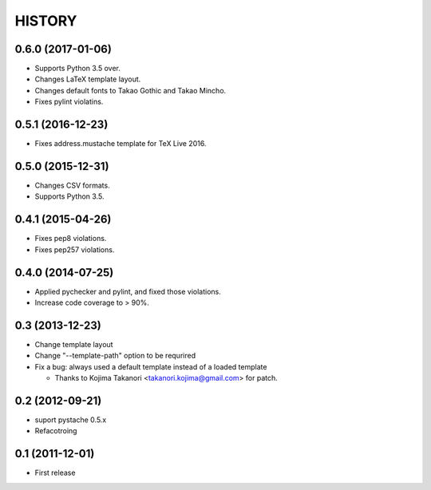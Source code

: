 HISTORY
-------

0.6.0 (2017-01-06)
^^^^^^^^^^^^^^^^^^

* Supports Python 3.5 over.
* Changes LaTeX template layout.
* Changes default fonts to Takao Gothic and Takao Mincho.
* Fixes pylint violatins.

0.5.1 (2016-12-23)
^^^^^^^^^^^^^^^^^^

* Fixes address.mustache template for TeX Live 2016.

0.5.0 (2015-12-31)
^^^^^^^^^^^^^^^^^^

* Changes CSV formats.
* Supports Python 3.5.

0.4.1 (2015-04-26)
^^^^^^^^^^^^^^^^^^

* Fixes pep8 violations.
* Fixes pep257 violations.

0.4.0 (2014-07-25)
^^^^^^^^^^^^^^^^^^

* Applied pychecker and pylint, and fixed those violations.
* Increase code coverage to > 90%.

0.3 (2013-12-23)
^^^^^^^^^^^^^^^^

* Change template layout
* Change "--template-path" option to be requrired
* Fix a bug: always used a default template instead of a loaded template

  * Thanks to Kojima Takanori <takanori.kojima@gmail.com> for patch.


0.2 (2012-09-21)
^^^^^^^^^^^^^^^^

* suport pystache 0.5.x
* Refacotroing

0.1 (2011-12-01)
^^^^^^^^^^^^^^^^

* First release

